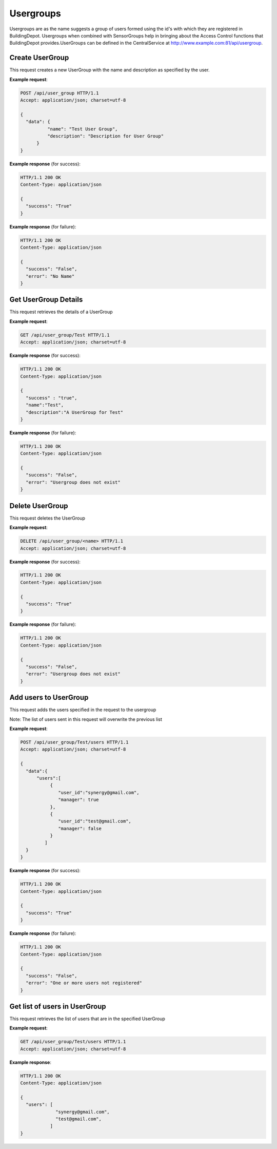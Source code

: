.. CentralService API Documentation


Usergroups
##########

Usergroups are as the name suggests a group of users formed using the id's with which they are registered in BuildingDepot. Usergroups when combined with SensorGroups help in bringing about the Access Control functions that BuildingDepot provides.UserGroups can be defined in the CentralService at http://www.example.com:81/api/usergroup.

Create UserGroup
******************

This request creates a new UserGroup with the name and description as specified by the user.

.. http:post:: /api/user_group

   :JSON Parameters:
      * **data** `(dictionary)` -- Contains the information about the UserGroup
          * **name** `(string)` -- Name of the UserGroup
          * **description** `(string)` -- Description of the UserGroup
   :returns:
      * **success** `(string)` -- Returns 'True' if data is posted successfully otherwise 'False'
      * **error** `(string)` -- An additional value that will be present only if the request fails specifying the cause for failure
   :status 200: Success
   :status 401: Unauthorized Credentials  

.. compound::

   **Example request**:

   .. sourcecode:: http

      POST /api/user_group HTTP/1.1
      Accept: application/json; charset=utf-8

      {
        "data": {
                "name": "Test User Group",
                "description": "Description for User Group"
            }
      }

   **Example response** (for success):

   .. sourcecode:: http

      HTTP/1.1 200 OK
      Content-Type: application/json

      {
        "success": "True"
      }

   **Example response** (for failure):

   .. sourcecode:: http

      HTTP/1.1 200 OK
      Content-Type: application/json

      {
        "success": "False",
        "error": "No Name"
      }

Get UserGroup Details
*********************

This request retrieves the details of a UserGroup

.. http:get:: /api/user_group/<name>

   :param string name: Name of user group (compulsory)
   :returns:
      * **name** `(string)` -- Contains the name of the UserGroup
      * **description** `(string)` -- Contains the description of the UserGroup

   :status 200: Success
   :status 401: Unauthorized Credentials

.. compound::

   **Example request**:

   .. sourcecode:: http

      GET /api/user_group/Test HTTP/1.1
      Accept: application/json; charset=utf-8

   **Example response** (for success):

   .. sourcecode:: http

      HTTP/1.1 200 OK
      Content-Type: application/json

      {
        "success" : "true",
        "name":"Test",
        "description":"A UserGroup for Test"
      }

   **Example response** (for failure):

   .. sourcecode:: http

      HTTP/1.1 200 OK
      Content-Type: application/json

      {
        "success": "False",
        "error": "Usergroup does not exist"
      }


Delete UserGroup
****************

This request deletes the UserGroup

.. http:delete:: /api/user_group/Test


   :param string email: Name of the UserGroup
   :returns:
      * **success** `(string)` -- Returns 'True' if the UserGroup is successfully deleted otherwise 'False'

   :status 200: Success
   :status 401: Unauthorized Credentials

.. compound::

   **Example request**:

   .. sourcecode:: http

      DELETE /api/user_group/<name> HTTP/1.1
      Accept: application/json; charset=utf-8

   **Example response** (for success):

   .. sourcecode:: http

      HTTP/1.1 200 OK
      Content-Type: application/json

      {
        "success": "True"
      }

   **Example response** (for failure):

   .. sourcecode:: http

      HTTP/1.1 200 OK
      Content-Type: application/json

      {
        "success": "False",
        "error": "Usergroup does not exist"
      }


Add users to UserGroup
**********************

This request adds the users specified in the request to the usergroup

Note: The list of users sent in this request will overwrite the previous list

.. http:post:: /api/user_group/<name>/users

   :param string name: Name of UserGroup
   :JSON Parameters:
      * **data** `(dictionary)` -- Contains the information of the users to be added to the UserGroup.
          * **users** `(list)` -- List of user objects
              * **user_id** `(string)` -- Email of the user
              * **manager** `(boolean)` -- Specifies whether the user is a manager of the UserGroup
   :returns:
      * **success** `(string)` -- Returns 'True' if data is posted successfully otherwise 'False'
      * **error** `(string)` -- An additional value that will be present only if the request fails specifying the cause for failure
   :status 200: Success
   :status 401: Unauthorized Credentials  

.. compound::

   **Example request**:

   .. sourcecode:: http

      POST /api/user_group/Test/users HTTP/1.1
      Accept: application/json; charset=utf-8

      {
        "data":{
            "users":[
                 {
                    "user_id":"synergy@gmail.com",
                    "manager": true
                 },
                 {
                    "user_id":"test@gmail.com",
                    "manager": false
                 }
               ]
        }
      }

   **Example response** (for success):

   .. sourcecode:: http

      HTTP/1.1 200 OK
      Content-Type: application/json

      {
        "success": "True"
      }

   **Example response** (for failure):

   .. sourcecode:: http

      HTTP/1.1 200 OK
      Content-Type: application/json

      {
        "success": "False",
        "error": "One or more users not registered"
      }


Get list of users in UserGroup
******************************

This request retrieves the list of users that are in the specified UserGroup

.. http:get:: /api/user_group/<name>/users

   :param string name: Name of user group (compulsory)
   :returns:
      * **users** `(list)` -- Contains the list of users in this UserGroup

   :status 200: Success
   :status 401: Unauthorized Credentials  

.. compound::

   **Example request**:

   .. sourcecode:: http

      GET /api/user_group/Test/users HTTP/1.1
      Accept: application/json; charset=utf-8

   **Example response**:

   .. sourcecode:: http

      HTTP/1.1 200 OK
      Content-Type: application/json

      {
        "users": [
                   "synergy@gmail.com",
                   "test@gmail.com",
                 ]
      }